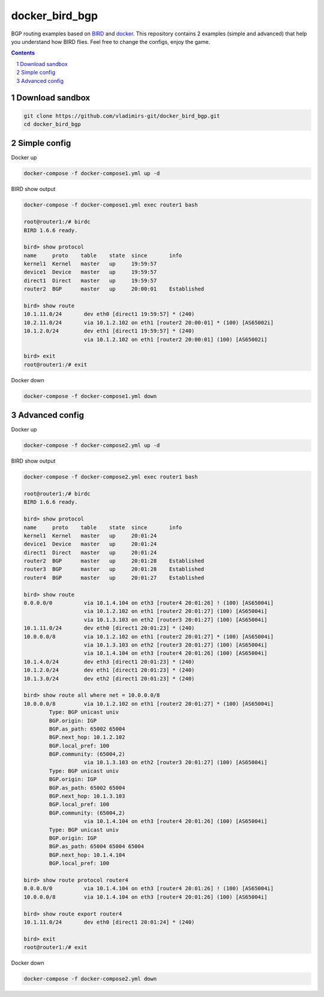 docker_bird_bgp
===============

BGP routing examples based on `BIRD`_ and `docker`_.
This repository contains 2 examples (simple and advanced) that help you understand how BIRD flies.
Feel free to change the configs, enjoy the game.

.. contents::

.. sectnum::


Download sandbox
----------------

.. code:: bash

    git clone https://github.com/vladimirs-git/docker_bird_bgp.git
    cd docker_bird_bgp


Simple config
-------------
|diagram1|

Docker up

.. code:: bash

    docker-compose -f docker-compose1.yml up -d

BIRD show output

.. code:: bash

    docker-compose -f docker-compose1.yml exec router1 bash

    root@router1:/# birdc
    BIRD 1.6.6 ready.

    bird> show protocol 
    name     proto    table    state  since       info
    kernel1  Kernel   master   up     19:59:57
    device1  Device   master   up     19:59:57
    direct1  Direct   master   up     19:59:57
    router2  BGP      master   up     20:00:01    Established
    
    bird> show route
    10.1.11.0/24       dev eth0 [direct1 19:59:57] * (240)
    10.2.11.0/24       via 10.1.2.102 on eth1 [router2 20:00:01] * (100) [AS65002i]
    10.1.2.0/24        dev eth1 [direct1 19:59:57] * (240)
                       via 10.1.2.102 on eth1 [router2 20:00:01] (100) [AS65002i]

    bird> exit
    root@router1:/# exit


Docker down

.. code:: bash

    docker-compose -f docker-compose1.yml down


Advanced config
---------------
|diagram2|

Docker up

.. code:: bash

    docker-compose -f docker-compose2.yml up -d

BIRD show output

.. code:: bash

    docker-compose -f docker-compose2.yml exec router1 bash

    root@router1:/# birdc
    BIRD 1.6.6 ready.

    bird> show protocol
    name     proto    table    state  since       info
    kernel1  Kernel   master   up     20:01:24
    device1  Device   master   up     20:01:24
    direct1  Direct   master   up     20:01:24
    router2  BGP      master   up     20:01:28    Established
    router3  BGP      master   up     20:01:28    Established
    router4  BGP      master   up     20:01:27    Established

    bird> show route
    0.0.0.0/0          via 10.1.4.104 on eth3 [router4 20:01:26] ! (100) [AS65004i]
                       via 10.1.2.102 on eth1 [router2 20:01:27] (100) [AS65004i]
                       via 10.1.3.103 on eth2 [router3 20:01:27] (100) [AS65004i]
    10.1.11.0/24       dev eth0 [direct1 20:01:23] * (240)
    10.0.0.0/8         via 10.1.2.102 on eth1 [router2 20:01:27] * (100) [AS65004i]
                       via 10.1.3.103 on eth2 [router3 20:01:27] (100) [AS65004i]
                       via 10.1.4.104 on eth3 [router4 20:01:26] (100) [AS65004i]
    10.1.4.0/24        dev eth3 [direct1 20:01:23] * (240)
    10.1.2.0/24        dev eth1 [direct1 20:01:23] * (240)
    10.1.3.0/24        dev eth2 [direct1 20:01:23] * (240)

    bird> show route all where net = 10.0.0.0/8
    10.0.0.0/8         via 10.1.2.102 on eth1 [router2 20:01:27] * (100) [AS65004i]
            Type: BGP unicast univ
            BGP.origin: IGP
            BGP.as_path: 65002 65004
            BGP.next_hop: 10.1.2.102
            BGP.local_pref: 100
            BGP.community: (65004,2)
                       via 10.1.3.103 on eth2 [router3 20:01:27] (100) [AS65004i]
            Type: BGP unicast univ
            BGP.origin: IGP
            BGP.as_path: 65002 65004
            BGP.next_hop: 10.1.3.103
            BGP.local_pref: 100
            BGP.community: (65004,2)
                       via 10.1.4.104 on eth3 [router4 20:01:26] (100) [AS65004i]
            Type: BGP unicast univ
            BGP.origin: IGP
            BGP.as_path: 65004 65004 65004
            BGP.next_hop: 10.1.4.104
            BGP.local_pref: 100

    bird> show route protocol router4
    0.0.0.0/0          via 10.1.4.104 on eth3 [router4 20:01:26] ! (100) [AS65004i]
    10.0.0.0/8         via 10.1.4.104 on eth3 [router4 20:01:26] (100) [AS65004i]

    bird> show route export router4
    10.1.11.0/24       dev eth0 [direct1 20:01:24] * (240)

    bird> exit
    root@router1:/# exit

Docker down

.. code:: bash

    docker-compose -f docker-compose2.yml down


.. _`BIRD`: https://bird.network.cz/
.. _`docker`: https://www.docker.com/

.. |diagram1| image:: docs/diagram1.png
  :width: 600
  :alt: Simple config

.. |diagram2| image:: docs/diagram2.png
  :width: 800
  :alt: Advanced config
